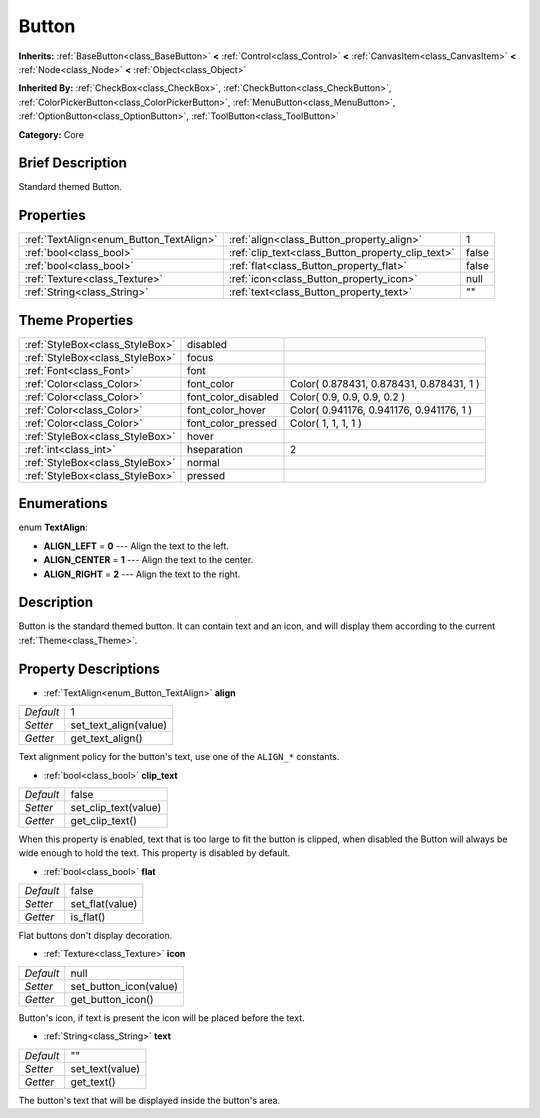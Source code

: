 .. Generated automatically by doc/tools/makerst.py in Godot's source tree.
.. DO NOT EDIT THIS FILE, but the Button.xml source instead.
.. The source is found in doc/classes or modules/<name>/doc_classes.

.. _class_Button:

Button
======

**Inherits:** :ref:`BaseButton<class_BaseButton>` **<** :ref:`Control<class_Control>` **<** :ref:`CanvasItem<class_CanvasItem>` **<** :ref:`Node<class_Node>` **<** :ref:`Object<class_Object>`

**Inherited By:** :ref:`CheckBox<class_CheckBox>`, :ref:`CheckButton<class_CheckButton>`, :ref:`ColorPickerButton<class_ColorPickerButton>`, :ref:`MenuButton<class_MenuButton>`, :ref:`OptionButton<class_OptionButton>`, :ref:`ToolButton<class_ToolButton>`

**Category:** Core

Brief Description
-----------------

Standard themed Button.

Properties
----------

+-----------------------------------------+---------------------------------------------------+-------+
| :ref:`TextAlign<enum_Button_TextAlign>` | :ref:`align<class_Button_property_align>`         | 1     |
+-----------------------------------------+---------------------------------------------------+-------+
| :ref:`bool<class_bool>`                 | :ref:`clip_text<class_Button_property_clip_text>` | false |
+-----------------------------------------+---------------------------------------------------+-------+
| :ref:`bool<class_bool>`                 | :ref:`flat<class_Button_property_flat>`           | false |
+-----------------------------------------+---------------------------------------------------+-------+
| :ref:`Texture<class_Texture>`           | :ref:`icon<class_Button_property_icon>`           | null  |
+-----------------------------------------+---------------------------------------------------+-------+
| :ref:`String<class_String>`             | :ref:`text<class_Button_property_text>`           | ""    |
+-----------------------------------------+---------------------------------------------------+-------+

Theme Properties
----------------

+---------------------------------+---------------------+------------------------------------------+
| :ref:`StyleBox<class_StyleBox>` | disabled            |                                          |
+---------------------------------+---------------------+------------------------------------------+
| :ref:`StyleBox<class_StyleBox>` | focus               |                                          |
+---------------------------------+---------------------+------------------------------------------+
| :ref:`Font<class_Font>`         | font                |                                          |
+---------------------------------+---------------------+------------------------------------------+
| :ref:`Color<class_Color>`       | font_color          | Color( 0.878431, 0.878431, 0.878431, 1 ) |
+---------------------------------+---------------------+------------------------------------------+
| :ref:`Color<class_Color>`       | font_color_disabled | Color( 0.9, 0.9, 0.9, 0.2 )              |
+---------------------------------+---------------------+------------------------------------------+
| :ref:`Color<class_Color>`       | font_color_hover    | Color( 0.941176, 0.941176, 0.941176, 1 ) |
+---------------------------------+---------------------+------------------------------------------+
| :ref:`Color<class_Color>`       | font_color_pressed  | Color( 1, 1, 1, 1 )                      |
+---------------------------------+---------------------+------------------------------------------+
| :ref:`StyleBox<class_StyleBox>` | hover               |                                          |
+---------------------------------+---------------------+------------------------------------------+
| :ref:`int<class_int>`           | hseparation         | 2                                        |
+---------------------------------+---------------------+------------------------------------------+
| :ref:`StyleBox<class_StyleBox>` | normal              |                                          |
+---------------------------------+---------------------+------------------------------------------+
| :ref:`StyleBox<class_StyleBox>` | pressed             |                                          |
+---------------------------------+---------------------+------------------------------------------+

Enumerations
------------

.. _enum_Button_TextAlign:

.. _class_Button_constant_ALIGN_LEFT:

.. _class_Button_constant_ALIGN_CENTER:

.. _class_Button_constant_ALIGN_RIGHT:

enum **TextAlign**:

- **ALIGN_LEFT** = **0** --- Align the text to the left.

- **ALIGN_CENTER** = **1** --- Align the text to the center.

- **ALIGN_RIGHT** = **2** --- Align the text to the right.

Description
-----------

Button is the standard themed button. It can contain text and an icon, and will display them according to the current :ref:`Theme<class_Theme>`.

Property Descriptions
---------------------

.. _class_Button_property_align:

- :ref:`TextAlign<enum_Button_TextAlign>` **align**

+-----------+-----------------------+
| *Default* | 1                     |
+-----------+-----------------------+
| *Setter*  | set_text_align(value) |
+-----------+-----------------------+
| *Getter*  | get_text_align()      |
+-----------+-----------------------+

Text alignment policy for the button's text, use one of the ``ALIGN_*`` constants.

.. _class_Button_property_clip_text:

- :ref:`bool<class_bool>` **clip_text**

+-----------+----------------------+
| *Default* | false                |
+-----------+----------------------+
| *Setter*  | set_clip_text(value) |
+-----------+----------------------+
| *Getter*  | get_clip_text()      |
+-----------+----------------------+

When this property is enabled, text that is too large to fit the button is clipped, when disabled the Button will always be wide enough to hold the text. This property is disabled by default.

.. _class_Button_property_flat:

- :ref:`bool<class_bool>` **flat**

+-----------+-----------------+
| *Default* | false           |
+-----------+-----------------+
| *Setter*  | set_flat(value) |
+-----------+-----------------+
| *Getter*  | is_flat()       |
+-----------+-----------------+

Flat buttons don't display decoration.

.. _class_Button_property_icon:

- :ref:`Texture<class_Texture>` **icon**

+-----------+------------------------+
| *Default* | null                   |
+-----------+------------------------+
| *Setter*  | set_button_icon(value) |
+-----------+------------------------+
| *Getter*  | get_button_icon()      |
+-----------+------------------------+

Button's icon, if text is present the icon will be placed before the text.

.. _class_Button_property_text:

- :ref:`String<class_String>` **text**

+-----------+-----------------+
| *Default* | ""              |
+-----------+-----------------+
| *Setter*  | set_text(value) |
+-----------+-----------------+
| *Getter*  | get_text()      |
+-----------+-----------------+

The button's text that will be displayed inside the button's area.


